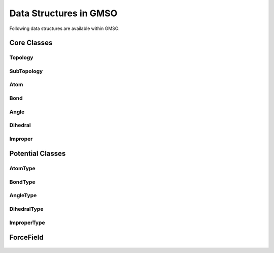 Data Structures in GMSO
---------------------------
Following data structures are available within GMSO.

Core Classes
============
.. autosummary::
    :nosignatures:

    gmso.Topology
    gmso.SubTopology
    gmso.Atom
    gmso.Bond
    gmso.Angle
    gmso.Dihedral
    gmso.Improper
    gmso.AtomType
    gmso.BondType
    gmso.AngleType
    gmso.DihedralType
    gmso.ImproperType


Topology
********
    .. autoclass:: gmso.Topology
        :members: add_site, add_connection, update_topology

SubTopology
***********
    .. autoclass:: gmso.SubTopology
        :members:

Atom
****
    .. autoclass:: gmso.Atom
        :members:

Bond
****
    .. autoclass:: gmso.Bond
        :members:

Angle
*****
    .. autoclass:: gmso.Angle
        :members:

Dihedral
********
    .. autoclass:: gmso.Dihedral
        :members:

Improper
********
    .. autoclass:: gmso.Improper
        :members:


Potential Classes
=================

AtomType
********
    .. autoclass:: gmso.AtomType
        :members:

BondType
********
    .. autoclass:: gmso.BondType
        :members:

AngleType
**********
    .. autoclass:: gmso.AngleType
        :members:

DihedralType
************
    .. autoclass:: gmso.DihedralType
        :members:

ImproperType
************
    .. autoclass:: gmso.ImproperType
        :members:

ForceField
==========
    .. autoclass:: gmso.ForceField
        :members:
